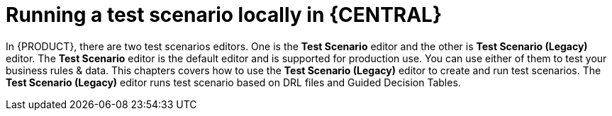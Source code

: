 [id='test-scenarios-running-locally-proc']
= Running a test scenario locally in {CENTRAL}

In {PRODUCT}, there are two test scenarios editors. One is the *Test Scenario* editor and the other is *Test Scenario (Legacy)* editor. The *Test Scenario* editor is the default editor and is supported for production use. You can use either of them to test your business rules & data. This chapters covers how to use the *Test Scenario (Legacy)* editor to create and run test scenarios. The *Test Scenario (Legacy)* editor runs test scenario based on DRL files and Guided Decision Tables.
